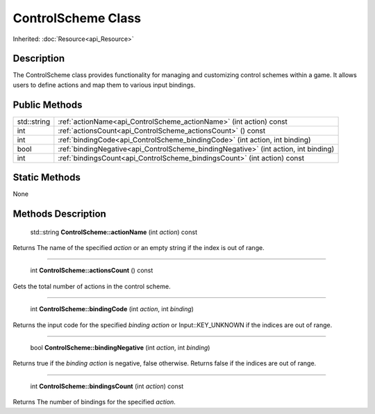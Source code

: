 .. _api_ControlScheme:

ControlScheme Class
===================

Inherited: :doc:`Resource<api_Resource>`

.. _api_ControlScheme_description:

Description
-----------

The ControlScheme class provides functionality for managing and customizing control schemes within a game. It allows users to define actions and map them to various input bindings.



.. _api_ControlScheme_public:

Public Methods
--------------

+--------------+---------------------------------------------------------------------------------------+
|  std::string | :ref:`actionName<api_ControlScheme_actionName>` (int  action) const                   |
+--------------+---------------------------------------------------------------------------------------+
|          int | :ref:`actionsCount<api_ControlScheme_actionsCount>` () const                          |
+--------------+---------------------------------------------------------------------------------------+
|          int | :ref:`bindingCode<api_ControlScheme_bindingCode>` (int  action, int  binding)         |
+--------------+---------------------------------------------------------------------------------------+
|         bool | :ref:`bindingNegative<api_ControlScheme_bindingNegative>` (int  action, int  binding) |
+--------------+---------------------------------------------------------------------------------------+
|          int | :ref:`bindingsCount<api_ControlScheme_bindingsCount>` (int  action) const             |
+--------------+---------------------------------------------------------------------------------------+



.. _api_ControlScheme_static:

Static Methods
--------------

None

.. _api_ControlScheme_methods:

Methods Description
-------------------

.. _api_ControlScheme_actionName:

 std::string **ControlScheme::actionName** (int  *action*) const

Returns The name of the specified *action* or an empty string if the index is out of range.

----

.. _api_ControlScheme_actionsCount:

 int **ControlScheme::actionsCount** () const

Gets the total number of actions in the control scheme.

----

.. _api_ControlScheme_bindingCode:

 int **ControlScheme::bindingCode** (int  *action*, int  *binding*)

Returns the input code for the specified *binding* *action* or Input::KEY_UNKNOWN if the indices are out of range.

----

.. _api_ControlScheme_bindingNegative:

 bool **ControlScheme::bindingNegative** (int  *action*, int  *binding*)

Returns true if the *binding* *action* is negative, false otherwise. Returns false if the indices are out of range.

----

.. _api_ControlScheme_bindingsCount:

 int **ControlScheme::bindingsCount** (int  *action*) const

Returns The number of bindings for the specified *action*.


